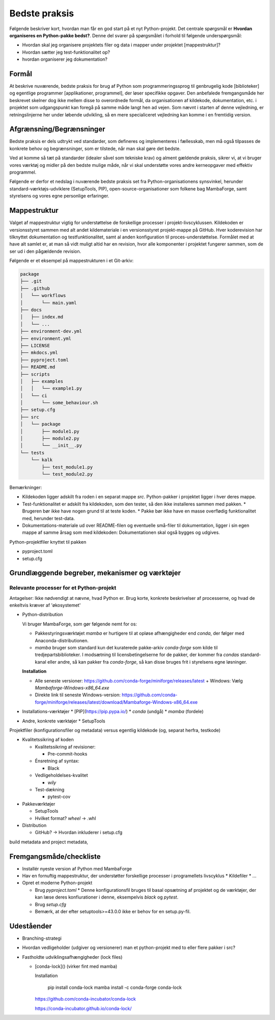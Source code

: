 ==============
Bedste praksis
==============

Følgende beskriver kort, hvordan man får en god start på et nyt Python-projekt. Det centrale spørgsmål er **Hvordan organiseres en Python-pakke bedst?**. Denne del svarer på spørgsmålet i forhold til følgende underspørgsmål:

*   Hvordan skal jeg organisere projektets filer og data i mapper under projektet [mappestruktur]?
*   Hvordan sætter jeg test-funktionalitet op?
*   hvordan organiserer jeg dokumentation?


Formål
======

At beskrive nuværende, bedste praksis for brug af Python som programmeringssprog til genbrugelig kode [biblioteker] og egentlige programmer [applikationer, programmel], der løser specifikke opgaver. Den anbefalede fremgangsmåde her beskrevet skelner dog ikke mellem disse to overordnede formål, da organisationen af kildekode, dokumentation, etc. i projektet som udgangspunkt kan foregå på samme måde langt hen ad vejen. Som nævnt i starten af denne vejledning, er retningslinjerne her under løbende udvikling, så en mere specialiceret vejledning kan komme i en fremtidig version.


Afgrænsning/Begrænsninger
=========================

Bedste praksis er dels udtrykt ved standarder, som defineres og implementeres i fællesskab, men må også tilpasses de konkrete behov og begrænsninger, som er tilstede, når man skal gøre det bedste.

Ved at komme så tæt på standarder (idealer såvel som tekniske krav) og alment gældende praksis, sikrer vi, at vi bruger vores værktøj og midler på den bedste mulige måde, når vi skal understøtte vores andre kerneopgaver med effektiv programmel.

Følgende er derfor et nedslag i nuværende bedste praksis set fra Python-organisationens synsvinkel, herunder standard-værktøjs-udviklere (SetupTools, PIP), open-source-organisationer som folkene bag MambaForge, samt styrelsens og vores egne personlige erfaringer.

.. Python-koden skal bygges, testes og dokumenteres, så udviklere kan vedligeholde koden, og brugere kan bruge det.

.. *   Byg (udvikling) / dokumentér / test / brugertest
.. *   Udgivelse: Byg pakke (pakke-1.2.10) og distribution (publicering)
.. *   Ibrugtagning: Brugerinstallation, udrulning til miljøer som test, præproduktion og produktion.


Mappestruktur
=============

Valget af mappestruktur vigtig for understøttelse de forskellige processer i projekt-livscyklussen. Kildekoden er versionsstyret sammen med alt andet kildemateriale i en versionsstyret projekt-mappe på GitHub. Hver koderevision har tilknyttet dokumentation og testfunktionalitet, samt al anden konfiguration til proces-understøttelse. Formålet med at have alt samlet er, at man så vidt muligt altid har en revision, hvor alle komponenter i projektet fungerer sammen, som de ser ud i den pågældende revision.

Følgende er et eksempel på mappestrukturen i et Git-arkiv:

.. code-block:: text

    package
    ├── .git
    ├── .github
    │   └── workflows
    │       └── main.yaml
    ├── docs
    │   ├── index.md
    │   └── ...
    ├── environment-dev.yml
    ├── environment.yml
    ├── LICENSE
    ├── mkdocs.yml
    ├── pyproject.toml
    ├── README.md
    ├── scripts
    │   ├── examples
    │   │   └── example1.py
    │   └── ci
    │       └── some_behaviour.sh
    ├── setup.cfg
    ├── src
    │   └── package
    │       ├── module1.py
    │       ├── module2.py
    │       └── __init__.py
    └── tests
        └── kalk
            ├── test_module1.py
            └── test_module2.py

Bemærkninger:

*   Kildekoden ligger adskilt fra roden i en separat mappe `src`. Python-pakker i projektet ligger i hver deres mappe.
*   Test-funktionalitet er adskilt fra kildekoden, som den tester, så den ikke installeres sammen med pakken.
    *   Brugeren bør ikke have nogen grund til at teste koden.
    *   Pakke bør ikke have en masse overflødig funktionalitet med, herunder test-data.
*   Dokumentations-materiale ud over README-filen og eventuelle små-filer til dokumentation, ligger i sin egen mappe af samme årsag som med kildekoden: Dokumentationen skal også bygges og udgives.


Python-projektfiler knyttet til pakken

*   pyproject.toml
*   setup.cfg




Grundlæggende begreber, mekanismer og værktøjer
================================================


Relevante processer for et Python-projekt
-----------------------------------------

Antagelser: Ikke nødvendigt at nævne, hvad Python er. Brug korte, konkrete beskrivelser af processerne, og hvad de enkeltvis kræver af 'økosystemet'

*   Python-distribution

    Vi bruger MambaForge, som gør følgende nemt for os:

    -   Pakkestyringsværktøjet `mamba` er hurtigere til at opløse afhængigheder end `conda`, der følger med Anaconda-distributionen.
    -   `mamba` bruger som standard kun det kuraterede pakke-arkiv `conda-forge` som kilde til tredjepartsbiblioteker. I modsætning til licensbetingelserne for de pakker, der kommer fra `condas` standard-kanal eller andre, så kan pakker fra `conda-forge`, så kan disse bruges frit i styrelsens egne løsninger.

    **Installation**

    -   Alle seneste versioner: https://github.com/conda-forge/miniforge/releases/latest
        +   Windows: Vælg `Mambaforge-Windows-x86_64.exe`
    -   Direkte link til seneste Windows-version: https://github.com/conda-forge/miniforge/releases/latest/download/Mambaforge-Windows-x86_64.exe


*   Installations-værktøjer
    *   [PIP](https://pip.pypa.io/)
    *   `conda` (undgå)
    *   `mamba` (fordele)


*   Andre, konkrete værktøjer
    *   SetupTools


Projektfiler (konfigurationsfiler og metadata) versus egentlig kildekode (og, separat herfra, testkode)

*   Kvalitetssikring af koden

    *   Kvalitetssikring af revisioner:

        *   Pre-commit-hooks

    *   Énsretning af syntax:

        *   Black

    *   Vedligeholdelses-kvalitet

        *   `wily`

    *   Test-dækning

        *   pytest-cov

*   Pakkeværktøjer

    *   SetupTools
    *   Hvilket format? `wheel` -> .whl

*   Distribution

    *   GitHub? -> Hvordan inkluderer i setup.cfg


build metadata and project metadata,

Fremgangsmåde/checkliste
========================

*   Installér nyeste version af Python med MambaForge

*   Hav en fornuftig mappestruktur, der understøtter forskellige processer i programellets livscyklus
    *   Kildefiler
    *   ...

*   Opret et moderne Python-projekt

    *   Brug `pyproject.toml`
        *   Denne konfigurationsfil bruges til basal opsætning af
        projektet og de værktøjer, der kan læse deres
        konfiurationer i denne, eksempelvis `black` og `pytest`.

    *   Brug `setup.cfg`
    *   Bemærk, at der efter setuptools>=43.0.0 ikke er behov for en
        setup.py-fil.


Udeståender
===========

*   Branching-strategi

*   Hvordan vedligeholder (udgiver og versionerer) man et python-projekt med to eller flere pakker i src?

*   Fastholdte udviklingsafhængigheder (lock files)

    -   [conda-lock]() (virker fint med mamba)

        Installation

            pip install conda-lock
            mamba install -c conda-forge conda-lock

        https://github.com/conda-incubator/conda-lock

        https://conda-incubator.github.io/conda-lock/
